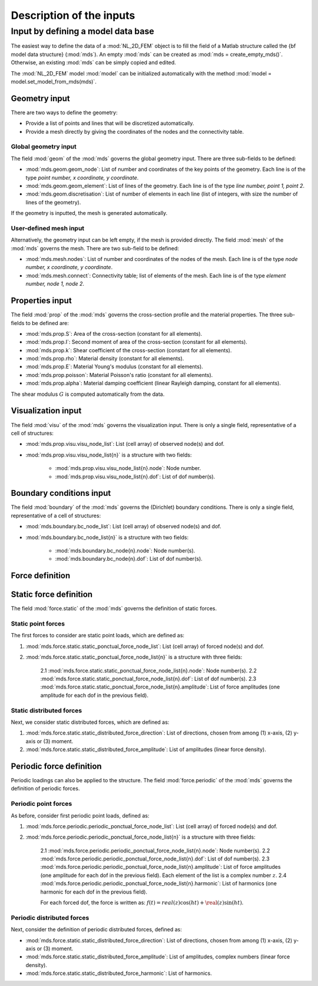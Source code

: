.. _inputs:

Description of the inputs
=========================

Input by defining a model data base
-----------------------------------

The easiest way to define the data of a :mod:`NL_2D_FEM` object is
to fill the field of a Matlab structure called
the {\bf model data structure} (:mod:`mds`).
An empty :mod:`mds` can be created as :mod:`mds = create_empty_mds()`.
Otherwise, an existing :mod:`mds` can be simply copied and edited.

The :mod:`NL_2D_FEM` model :mod:`model` can be initialized automatically
with the method :mod:`model = model.set_model_from_mds(mds)`.


Geometry input
~~~~~~~~~~~~~~

There are two ways to define the geometry:

* Provide a list of points and lines that will be discretized automatically.
* Provide a mesh directly by giving the coordinates of the nodes and the connectivity table.


Global geometry input
"""""""""""""""""""""

The field :mod:`geom` of the :mod:`mds` governs the global geometry input.
There are three sub-fields to be defined:

* :mod:`mds.geom.geom_node`: List of number and coordinates of the key points of the geometry.
  Each line is of the type `point number, x coordinate, y coordinate`.
* :mod:`mds.geom.geom_element`: List of lines of the geometry.
  Each line is of the type `line number, point 1, point 2`.
* :mod:`mds.geom.discretisation`: List of number of elements in each line
  (list of integers, with size the number of lines of the geometry).
	
If the geometry is inputted, the mesh is generated automatically.


User-defined mesh input
"""""""""""""""""""""""

Alternatively, the geometry input can be left empty, if the mesh is provided directly.
The field :mod:`mesh` of the :mod:`mds` governs the mesh.
There are two sub-field to be defined:

* :mod:`mds.mesh.nodes`: List of number and coordinates of the nodes of the mesh.
  Each line is of the type `node number, x coordinate, y coordinate`.
* :mod:`mds.mesh.connect`: Connectivity table; list of elements of the mesh.
  Each line is of the type `element number, node 1, node 2`.


Properties input
~~~~~~~~~~~~~~~~

The field :mod:`prop` of the :mod:`mds` governs the cross-section profile and the material properties.
The three sub-fields to be defined are:

* :mod:`mds.prop.S`: Area of the cross-section (constant for all elements).
* :mod:`mds.prop.I`: Second moment of area of the cross-section (constant for all elements).
* :mod:`mds.prop.k`: Shear coefficient of the cross-section (constant for all elements).
* :mod:`mds.prop.rho`: Material density (constant for all elements).
* :mod:`mds.prop.E`: Material Young's modulus (constant for all elements).
* :mod:`mds.prop.poisson`: Material Poisson's ratio (constant for all elements).
* :mod:`mds.prop.alpha`: Material damping coefficient (linear Rayleigh damping, constant for all elements).

The shear modulus :math:`G` is computed automatically from the data.


Visualization input
~~~~~~~~~~~~~~~~~~~

The field :mod:`visu` of the :mod:`mds` governs the visualization input.
There is only a single field, representative of a cell of structures:

* :mod:`mds.prop.visu.visu_node_list`: List (cell array) of observed node(s) and dof. 
* :mod:`mds.prop.visu.visu_node_list{n}` is a structure with two fields:

    * :mod:`mds.prop.visu.visu_node_list{n}.node`: Node number.
    * :mod:`mds.prop.visu.visu_node_list{n}.dof`: List of dof number(s).


Boundary conditions input
~~~~~~~~~~~~~~~~~~~~~~~~~

The field :mod:`boundary` of the :mod:`mds` governs the (Dirichlet) boundary conditions.
There is only a single field, representative of a cell of structures:

* :mod:`mds.boundary.bc_node_list`: List (cell array) of observed node(s) and dof. 
* :mod:`mds.boundary.bc_node_list{n}` is a structure with two fields:

    * :mod:`mds.boundary.bc_node{n}.node`: Node number(s).
    * :mod:`mds.boundary.bc_node{n}.dof`: List of dof number(s).


Force definition
~~~~~~~~~~~~~~~~

Static force definition
~~~~~~~~~~~~~~~~~~~~~~~

The field :mod:`force.static` of the :mod:`mds` governs the definition of static forces. 

Static point forces
"""""""""""""""""""

The first forces to consider are static point loads, which are defined as:

1. :mod:`mds.force.static.static_ponctual_force_node_list`: List (cell array) of forced node(s) and dof. 
2. :mod:`mds.force.static.static_ponctual_force_node_list{n}` is a structure with three fields:

    2.1 :mod:`mds.force.static.static_ponctual_force_node_list{n}.node`: Node number(s).
    2.2 :mod:`mds.force.static.static_ponctual_force_node_list{n}.dof`: List of dof number(s).
    2.3 :mod:`mds.force.static.static_ponctual_force_node_list{n}.amplitude`: List of force amplitudes (one amplitude for each dof in the previous field).


Static distributed forces
"""""""""""""""""""""""""

Next, we consider static distributed forces, which are defined as:

1. :mod:`mds.force.static.static_distributed_force_direction`: List of directions, chosen from among (1) x-axis, (2) y-axis  or (3) moment.
2. :mod:`mds.force.static.static_distributed_force_amplitude`: List of amplitudes (linear force density). 


Periodic force definition
~~~~~~~~~~~~~~~~~~~~~~~~~

Periodic loadings can also be applied to the structure.
The field :mod:`force.periodic` of the :mod:`mds` governs the definition of periodic forces. 


Periodic point forces
"""""""""""""""""""""

As before, consider first periodic point loads, defined as:

1. :mod:`mds.force.periodic.periodic_ponctual_force_node_list`: List (cell array) of forced node(s) and dof. 
2. :mod:`mds.force.periodic.periodic_ponctual_force_node_list{n}` is a structure with three fields:

    2.1 :mod:`mds.force.periodic.periodic_ponctual_force_node_list{n}.node`: Node number(s).
    2.2 :mod:`mds.force.periodic.periodic_ponctual_force_node_list{n}.dof`: List of dof number(s).
    2.3 :mod:`mds.force.periodic.periodic_ponctual_force_node_list{n}.amplitude`: List of force amplitudes (one amplitude for each dof in the previous field). Each element of the list is a complex number :math:`z`.
    2.4 :mod:`mds.force.periodic.periodic_ponctual_force_node_list{n}.harmonic`: List of harmonics (one harmonic for each dof in the previous field). 

    For each forced dof, the force is written as: :math:`f(t) = real(z) \cos(h t) + \real(z) \sin(h t)`.


Periodic distributed forces
"""""""""""""""""""""""""""

Next, consider the definition of periodic distributed forces, defined as:

* :mod:`mds.force.static.static_distributed_force_direction`: List of directions, chosen from among (1) x-axis, (2) y-axis  or (3) moment.
* :mod:`mds.force.static.static_distributed_force_amplitude`: List of amplitudes, complex numbers (linear force density). 
* :mod:`mds.force.static.static_distributed_force_harmonic`: List of harmonics. 

